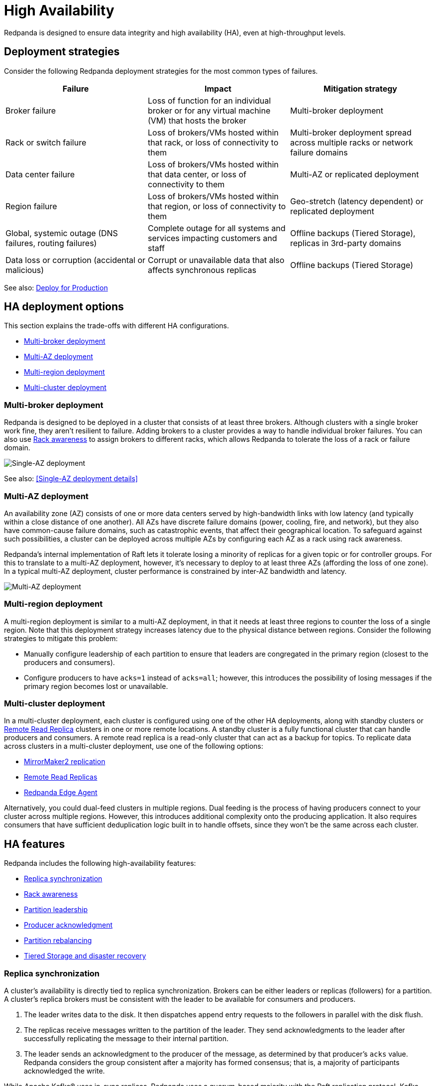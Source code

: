 = High Availability
:description: Learn about the trade-offs with different high availabability configurations.
:page-aliases: deployment:high-availability.adoc

Redpanda is designed to ensure data integrity and high availability (HA), even at high-throughput levels.

== Deployment strategies

Consider the following Redpanda deployment strategies for the most common types of failures.

|===
| Failure | Impact | Mitigation strategy

| Broker failure
| Loss of function for an individual broker or for any virtual machine (VM) that hosts the broker
| Multi-broker deployment

| Rack or switch failure
| Loss of brokers/VMs hosted within that rack, or loss of connectivity to them
| Multi-broker deployment spread across multiple racks or network failure domains

| Data center failure
| Loss of brokers/VMs hosted within that data center, or loss of connectivity to them
| Multi-AZ or replicated deployment

| Region failure
| Loss of brokers/VMs hosted within that region, or loss of connectivity to them
| Geo-stretch (latency dependent) or replicated deployment

| Global, systemic outage (DNS failures, routing failures)
| Complete outage for all systems and services impacting customers and staff
| Offline backups (Tiered Storage), replicas in 3rd-party domains

| Data loss or corruption (accidental or malicious)
| Corrupt or unavailable data that also affects synchronous replicas
| Offline backups (Tiered Storage)
|===

See also: xref:./production/production-deployment.adoc[Deploy for Production]

== HA deployment options

This section explains the trade-offs with different HA configurations.

* <<Multi-broker deployment>>
* <<Multi-AZ deployment>>
* <<Multi-region deployment>>
* <<Multi-cluster deployment>>

=== Multi-broker deployment

Redpanda is designed to be deployed in a cluster that consists of at least three brokers. Although clusters with a single broker work fine, they aren't resilient to failure. Adding brokers to a cluster provides a way to handle individual broker failures. You can also use <<Rack awareness>> to assign brokers to different racks, which allows Redpanda to tolerate the loss of a rack or failure domain.

image::shared:single_az.png[Single-AZ deployment]

See also: <<Single-AZ deployment details>>

=== Multi-AZ deployment

An availability zone (AZ) consists of one or more data centers served by high-bandwidth links with low latency (and typically within a close distance of one another). All AZs have discrete failure domains (power, cooling, fire, and network), but they also have common-cause failure domains, such as catastrophic events, that affect their geographical location. To safeguard against such possibilities, a cluster can be deployed across multiple AZs by configuring each AZ as a rack using rack awareness.

Redpanda's internal implementation of Raft lets it tolerate losing a minority of replicas for a given topic or for controller groups. For this to translate to a multi-AZ deployment, however, it's necessary to deploy to at least three AZs (affording the loss of one zone). In a typical multi-AZ deployment, cluster performance is constrained by inter-AZ bandwidth and latency.

image::shared:multi_az.png[Multi-AZ deployment]

=== Multi-region deployment

A multi-region deployment is similar to a multi-AZ deployment, in that it needs at least three regions to counter the loss of a single region. Note that this deployment strategy increases latency due to the physical distance between regions. Consider the following strategies to mitigate this problem:

* Manually configure leadership of each partition to ensure that leaders are congregated in the primary region (closest to the producers and consumers).
* Configure producers to have `acks=1` instead of `acks=all`; however, this introduces the possibility of losing messages if the primary region becomes lost or unavailable.

=== Multi-cluster deployment

In a multi-cluster deployment, each cluster is configured using one of the other HA deployments, along with standby clusters or xref:manage:remote-read-replicas.adoc[Remote Read Replica] clusters in one or more remote locations. A standby cluster is a fully functional cluster that can handle producers and consumers. A remote read replica is a read-only cluster that can act as a backup for topics. To replicate data across clusters in a multi-cluster deployment, use one of the following options:

* xref:manage:data-migration.adoc[MirrorMaker2 replication]
* xref:manage:remote-read-replicas.adoc[Remote Read Replicas]
* https://github.com/redpanda-data/redpanda-edge-agent[Redpanda Edge Agent]

Alternatively, you could dual-feed clusters in multiple regions. Dual feeding is the process of having producers connect to your cluster across multiple regions. However, this introduces additional complexity onto the producing application. It also requires consumers that have sufficient deduplication logic built in to handle offsets, since they won't be the same across each cluster.

== HA features

Redpanda includes the following high-availability features:

* <<Replica synchronization>>
* <<Rack awareness>>
* <<Partition leadership>>
* <<Producer acknowledgment>>
* <<Partition rebalancing>>
* <<Tiered Storage and disaster recovery>>

=== Replica synchronization

A cluster's availability is directly tied to replica synchronization. Brokers can be either leaders or replicas (followers) for a partition. A cluster's replica brokers must be consistent with the leader to be available for consumers and producers.

. The leader writes data to the disk. It then dispatches append entry requests to the followers in parallel with the disk flush.
. The replicas receive messages written to the partition of the leader. They send acknowledgments to the leader after successfully replicating the message to their internal partition.
. The leader sends an acknowledgment to the producer of the message, as determined by that producer's `acks` value. Redpanda considers the group consistent after a majority has formed consensus; that is, a majority of participants acknowledged the write.

While Apache Kafka® uses in-sync replicas, Redpanda uses a quorum-based majority with the Raft replication protocol. Kafka performance is negatively impacted when any "in-sync" replica is running slower than other replicas in the In-Sync Replica (ISR) set.

Monitor the health of your cluster with the xref:reference:rpk/rpk-cluster/rpk-cluster-health.adoc[`rpk cluster health`] command, which tells you if any brokers are down, and if you have any leaderless partitions.

=== Rack awareness

Rack awareness is one of the most important features for HA. It lets Redpanda spread partition replicas across available brokers in different failure zones. Rack awareness ensures that no more than a minority of replicas are placed on a single rack, even during cluster balancing.

TIP: Make sure you assign separate rack IDs that actually correspond to a physical separation of brokers.

See also: xref:manage:rack-awareness.adoc[Enable Rack Awareness]

=== Partition leadership

Raft uses a heartbeat mechanism to maintain leadership authority and to trigger leader elections. The partition leader sends a periodic heartbeat to all followers to assert its leadership. If a follower does not receive a heartbeat over a period of time, then it triggers an election to choose a new partition leader.

See also: xref:get-started:architecture.adoc#partition-leadership-elections[Partition leadership elections]

=== Producer acknowledgment

Producer acknowledgment defines how producer clients and broker leaders communicate their status while transferring data. The `acks` value determines producer and broker behavior when writing data to the event bus.

See also xref:develop:produce-data/configure-producers.adoc[Producer Acknowledgement Settings]

=== Partition rebalancing

By default, Redpanda rebalances partition distribution when brokers are added or decommissioned. Continuous Data Balancing additionally rebalances partitions when brokers become unavailable or when disk space usage exceeds a threshold.

See also: xref:manage:cluster-maintenance/cluster-balancing.adoc[Cluster Balancing]

=== Tiered Storage and disaster recovery

In a disaster, your secondary cluster may still be available, but you need to quickly restore the original level of redundancy by bringing up a new primary cluster. In a containerized environment such as Kubernetes, all state is lost from pods that use only local storage. HA deployments with Tiered Storage address both these problems, since it offers long-term data retention and topic recovery.

See also: xref:manage:tiered-storage.adoc[Tiered Storage]

== Single-AZ deployments

When deploying a cluster for high availability into a single AZ or data center, you need to ensure that, within the AZ, single points of failure are minimized and that Redpanda is configured to be aware of any discrete failure domains within the AZ. This is achieved with Redpanda's rack awareness, which deploys _n_ Redpanda brokers across three or more racks (or failure domains) within the AZ.

Single-AZ deployments in the cloud have less network costs than multi-AZ deployments, and you can leverage resilient power supplies and networking infrastructure within the AZ to mitigate against all but total-AZ failure scenarios. You can balance the benefits of increased availability and fault tolerance against any increase in cost, performance, and complexity:

* Cost: Redpanda operates the same Raft consensus algorithm whether it's in HA mode or not. There may be infrastructure costs when deploying across multiple racks, but these are normally amortized across a wider datacenter operations program.
* Performance: Spreading Redpanda replicas across racks and switches increases the number of network hops between Redpanda brokers; however, normal intra-data center network latency should be measured in microseconds rather than milliseconds. Ensure that there's sufficient bandwidth between brokers to handle replication traffic.
* Complexity: A benefit of Redpanda is the simplicity of deployment. Because Redpanda is deployed as a single binary with no external dependencies, it doesn't need any infrastructure for ZooKeeper or for a Schema Registry. Redpanda also includes cluster balancing, so there's no need to run Cruise Control.

=== Single-AZ infrastructure

In a single-AZ deployment, ensure that brokers are spread across at least three failure domains. This generally means separate racks, under separate switches, ideally powered by separate electrical feeds or circuits. Also, ensure that there's sufficient network bandwidth between brokers, particularly considering shared uplinks, which could be subject to high throughput intra-cluster replication traffic. In an on-premises network, this HA configuration refers to separate racks or data halls within a data center.

Cloud providers support various HA configurations:

* AWS https://docs.aws.amazon.com/AWSEC2/latest/UserGuide/placement-groups.html#placement-groups-partition[partition placement groups] allow spreading hosts across multiple partitions (or failure domains) within an AZ. The default number of partitions is three, with a maximum of seven. This can be combined with Redpanda's replication factor setting, so each topic partition replica is guaranteed to be isolated from the impact of hardware failure.
* Microsoft Azure https://learn.microsoft.com/en-us/azure/virtual-machine-scale-sets/virtual-machine-scale-sets-orchestration-modes#scale-sets-with-flexible-orchestration[flexible scale sets] let you assign VMs to specific fault domains. Each scale set can have up to five fault domains, depending on your region. Not all VM types support flexible orchestration; for example, Lsv2-series only supports uniform scale sets.
* Google Cloud https://cloud.google.com/compute/docs/instances/define-instance-placement[instance placement policies] let you specify how many availability domains you can have (up to eight) when using the Spread Instance Placement Policy.
+
NOTE: Google Cloud doesn't divulge which availability domain an instance has been placed into, so you must have an availability domain for each Redpanda broker. Essentially, this isn't enabled with rack awareness, but it's the only possibility for clusters with more than three brokers.

You can automate this using Terraform or a similar infrastructure-as-code (IaC) tool. See https://github.com/redpanda-data/deployment-automation/blob/main/aws/cluster.tf#L23-L24[AWS], https://github.com/redpanda-data/deployment-automation/blob/main/azure/network.tf#L39-L50[Azure], and https://github.com/redpanda-data/deployment-automation/blob/main/gcp/cluster.tf#L17-L19[GCP].

=== Single-AZ rack awareness

To make Redpanda aware of the topology it's running on, configure the cluster to xref:manage:rack-awareness.adoc[enable rack awareness], then configure each broker with the identifier of the rack.

Set the `enable_rack_awareness custer` property either in `/etc/redpanda/.bootstrap.yaml` or with `rpk`:

[,bash]
----
rpk cluster config set enable_rack_awareness true
----

For each broker, set the rack ID in `/etc/redpanda/redpanda.yaml` file or with `rpk`:

[,bash]
----
rpk redpanda config set redpanda.rack <rackid>
----

The modified Ansible playbooks take a per-instance rack variable from the Terraform output and use that to set the relevant cluster and broker configuration. Redpanda deployment automation can provision public cloud infrastructure with discrete failure domains (`-var=ha=true`) and use the resulting inventory to provision rack-aware clusters using Ansible.

See also: xref:./production/production-deployment-automation.adoc[Automated Deployment]

=== Single-AZ example

The following example deploys an HA cluster into AWS, Azure, or GCP using Terraform and Ansible.

. Install all prerequisites, including all Ansible requirements:
+
[,bash]
----
ansible-galaxy install -r ansible/requirements.yml
----

. Initialize a private key, if you haven't done so already:
+
[,bash]
----
ssh-keygen -f ~/.ssh/id_rsa
----

. Clone the deployment-automation repository:
+
[,bash]
----
git clone https://github.com/redpanda-data/deployment-automation
----

. Initialize Terraform for your cloud provider:
+
[,bash]
----
cd deployment-automation/aws (or cd deployment-automation/azure, or cd deployment-automation/gcp)
terraform init
----

. Deploy the infrastructure (this assumes you have cloud credentials available):
+
```bash
terraform apply -var=ha=true
```

. Verify that the racks have been correctly specified in the `host.ini` file:
+
```bash
cd ..
cat hosts.ini
```
+
[,ini,role=no-copy]
----
[redpanda]
35.166.210.85 ansible_user=ubuntu ansible_become=True private_ip=172.31.7.173 rack=1
18.237.173.220 ansible_user=ubuntu ansible_become=True private_ip=172.31.2.138 rack=2
54.218.103.91 ansible_user=ubuntu ansible_become=True private_ip=172.31.2.93 rack=3
----

. Provision the cluster with Ansible:
+
[,bash]
----
ansible-playbook --private-key `cat ~/.ssh/id_rsa.pub | awk '{print $2}'` ansible/playbooks/provision-node.yml -i hosts.ini
----

. Verify that rack awareness is enabled:
.. Get connection details for the first Redpanda broker from the `hosts.ini` file:
+
```bash
grep -A1 '\[redpanda]' hosts.ini
```
+
Example output:
+
[.no-copy]
----
35.166.210.85 ansible_user=ubuntu ansible_become=True private_ip=172.31.7.173 rack=1
----

.. SSH into a cluster host with the username and hostname of that Redpanda broker:
+
```bash
ssh -i ~/.ssh/id_rsa <username>@<hostname of redpanda broker>
```

.. Verify that rack awareness is enabled:
+
```bash
rpk cluster config get enable_rack_awareness
```
+
Example output:
+
[.no-copy]
----
true
----

.. Check the rack assigned to this specific broker:
+
```bash
rpk cluster status
```
+
Example output:
+
[.no-copy]
----
CLUSTER
= = = =
redpanda.807d59af-e033-466a-98c3-bb0be15c255d

BROKERS
= = = =
ID HOST PORT RACK
0* 10.0.1.7 9092 1
1 10.0.1.4 9092 2
2 10.0.1.8 9092 3
----

== Suggested reading

* https://redpanda.com/blog/redpanda-official-jepsen-report-and-analysis?utm_assettype=report&utm_assetname=roi_report&utm_source=gated_content&utm_medium=content&utm_campaign=jepsen_blog[Redpanda's official Jepsen report]
* https://redpanda.com/blog/simplifying-raft-replication-in-redpanda[Simplifying Redpanda Raft implementation]
* https://redpanda.com/blog/kafka-redpanda-availability[An availability footprint of the Redpanda and Apache Kafka replication protocols]
* https://redpanda.com/blog/tiered-storage-architecture-shadow-indexing-deep-dive[How we built shadow indexing]
